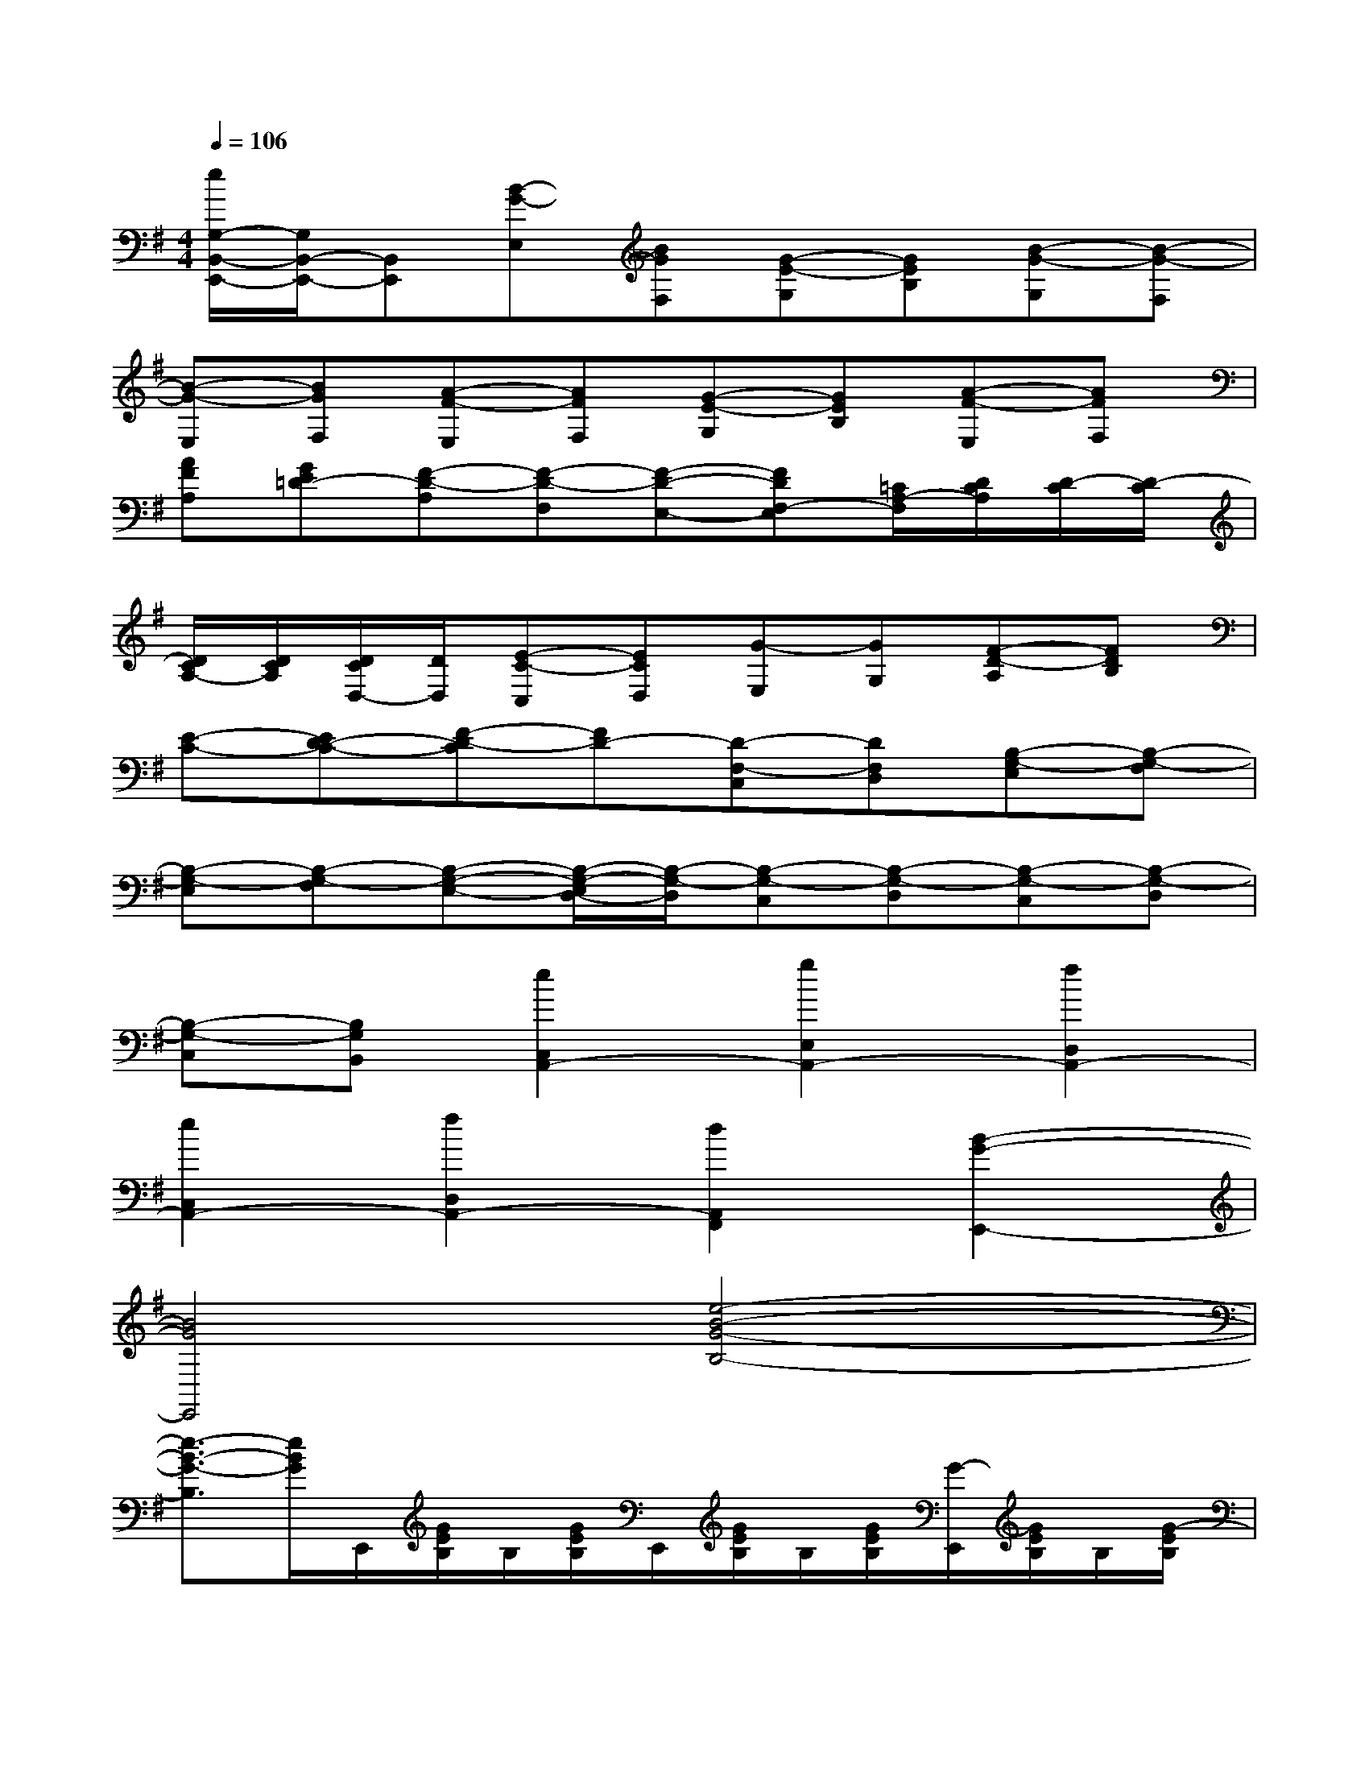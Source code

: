 X:1
T:
M:4/4
L:1/8
Q:1/4=106
K:G%1sharps
V:1
[e/2G,/2-B,,/2-E,,/2-][G,/2B,,/2-E,,/2-][B,,E,,][B-G-E,][BGF,][G-E-G,][GEB,][B-G-G,][B-G-F,]|
[B-G-E,][BGF,][A-F-E,][AFF,][G-E-G,][GEB,][A-F-E,][AFF,]|
[AFA,][GE=D-][F-D-A,][F-D-F,][F-D-E,-][FDF,-E,][=C/2A,/2-F,/2][D/2C/2A,/2][D/2-C/2][D/2-C/2]|
[D/2C/2A,/2-][D/2C/2A,/2][D/2C/2D,/2-][D/2D,/2][E-C-C,][ECD,][G-E,][GG,][F-D-A,][FDB,]|
[E-C-][ED-C-][F-D-C][FD-][D-F,-C,][DF,D,][B,-G,-E,][B,-G,-F,]|
[B,-G,-E,][B,-G,-F,][B,-G,-E,-][B,/2-G,/2-E,/2D,/2-][B,/2-G,/2-D,/2][B,-G,-C,][B,-G,-D,][B,-G,-C,][B,-G,-D,]|
[B,-G,-C,][B,G,B,,][e2C,2A,,2-][g2E,2A,,2-][f2D,2A,,2-]|
[e2C,2A,,2-][f2D,2A,,2-][d2A,,2F,,2][B2-G2-E,,2-]|
[B4G4E,,4][e4-B4-G4-B,4-]|
[e3/2-B3/2-G3/2-B,3/2][e/2B/2G/2]E,,/2[G/2E/2B,/2]B,/2[G/2E/2B,/2]E,,/2[G/2E/2B,/2]B,/2[G/2E/2B,/2][G/2-E,,/2][G/2E/2B,/2]B,/2[G/2-E/2B,/2]|
[G/2E/2][G/2-B,/2][G/2F/2-C/2][A/2F/2A,/2][D/2-E,,/2][F/2D/2B,/2][D/2-C/2B,/2][F/2D/2-B,/2][F/2D/2-][F/2D/2-A,/2][D/2B,/2][F/2G,/2][C/2-E,,/2][E/2C/2A,/2][D/2A,/2][E/2-C/2A,/2]|
[E/2C/2][F/2E/2-C/2G,/2][E/2A,/2][^D/2-C/2F,/2][^D/2B,/2-E,,/2][E/2B,/2-G,/2][B,/2A,/2G,/2][E/2B,/2-G,/2][E/2B,/2-][E/2B,/2-F,/2][B,/2-G,/2][E/2B,/2E,/2][B/2-B,/2-B,,/2][B/2-A/2E/2B,/2-][B/2-B,/2-][B/2-A/2^D/2B,/2-]|
[B/2-A/2^C/2B,/2-][B/2A/2^D/2B,/2-]B,/2[A/2E/2^C/2B,/2][F/2E/2-E,,/2][G/2E/2-B,/2][E/2-B,/2][G/2E/2-B,/2][E/2-E,,/2][G/2E/2-B,/2][E/2-B,/2][G/2E/2B,/2][B/2-E,,/2][B/2-G/2E/2B,/2][B/2B,/2][B/2-G/2E/2B,/2]|
[B/2G/2E/2][^c/2B/2-G/2E/2B,/2-][B/2=D/2-B,/2][^A/2G/2E/2D/2^C/2][F/2-E,,/2][F/2-^C/2^A,/2][F/2-^A,/2][F/2-^C/2^A,/2][F/2-^C/2][F/2-^A,/2-][F/2-^C/2^A,/2^G,/2-][F/2^C/2^A,/2^G,/2][=G/2-E,,/2][G/2B,/2][E/2B,/2][G/2-E/2B,/2]|
[G/2E/2][G/2D/2-][^A/2-E/2D/2^C/2-][^A/2F/2E/2^C/2^A,/2][=A/2-E,,/2][A/2-E/2=C/2][A/2C/2][B/2^G/2-E/2B,/2][B/2^G/2E/2][^A/2E/2^C/2B,/2][=G/2B,/2][^A/2F/2E/2B,/2][^D/2-B,,/2][=A/2F/2^D/2-B,/2][^D/2B,/2-][A/2E/2B,/2-]|
[A/2^D/2B,/2-][A/2^D/2B,/2-]B,/2[A/2E/2^C/2B,/2][F/2E/2-E,,/2][G/2E/2-B,/2][E/2-B,/2][G/2E/2-B,/2][G/2E/2-][G/2E/2-B,/2][E/2-B,/2][G/2E/2B,/2][G,/2-E,,/2][G/2E/2B,/2G,/2]B,/2[G/2E/2B,/2G,/2-]